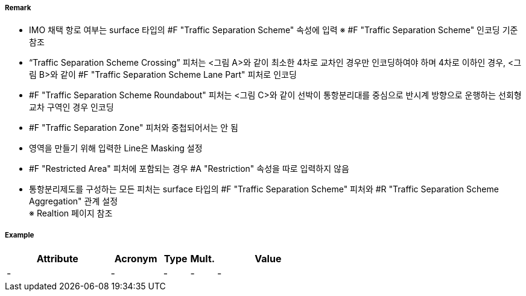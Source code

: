 // tag::TrafficSeparationSchemeCrossing[]
===== Remark
- IMO 채택 항로 여부는 surface 타입의 #F "Traffic Separation Scheme" 속성에 입력
  ※ #F "Traffic Separation Scheme" 인코딩 기준 참조
- “Traffic Separation Scheme Crossing” 피처는 <그림 A>와 같이 최소한 4차로 교차인 경우만 인코딩하여야 하며 4차로 이하인 경우, <그림 B>와 같이 #F "Traffic Separation Scheme Lane Part" 피처로 인코딩
- #F "Traffic Separation Scheme Roundabout" 피처는 <그림 C>와 같이 선박이 통항분리대를 중심으로 반시계 방향으로 운행하는 선회형 교차 구역인 경우 인코딩
- #F "Traffic Separation Zone" 피처와 중첩되어서는 안 됨
- 영역을 만들기 위해 입력한 Line은 Masking 설정
- #F "Restricted Area" 피처에 포함되는 경우 #A "Restriction" 속성을 따로 입력하지 않음
- 통항분리제도를 구성하는 모든 피처는 surface 타입의 #F "Traffic Separation Scheme" 피처와 #R "Traffic Separation Scheme Aggregation" 관계 설정 +
  ※ Realtion 페이지 참조

//  
// [cols="1,1,1" , frame=none , grid=none, align=center]
// |===
// a|image:../images/TrafficSeparationSchemeCrossing/TrafficSeparationSchemeCrossing_image-1.png[width=400] <그림 A>
// a|image:../images/TrafficSeparationSchemeCrossing/TrafficSeparationSchemeCrossing_image-2.png[width=400] <그림 B>
// a|image:../images/TrafficSeparationSchemeCrossing/TrafficSeparationSchemeCrossing_image-3.png[width=400] <그림 C>
// |===
// 

===== Example
[cols="20,10,5,5,20", options="header"]
|===
|Attribute |Acronym |Type |Mult. |Value
|-|-|-|-|- 
|===

// end::TrafficSeparationSchemeCrossing[]
